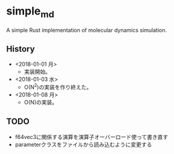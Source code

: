 #+STARTUP: indent
* simple_md
A simple Rust implementation of molecular dynamics simulation.
** History
- <2018-01-01 月>
  - 実装開始。
- <2018-01-03 水>
  - O(N^2)の実装を作り終えた。
- <2018-01-08 月>
  - O(N)の実装。
** TODO
- f64vec3に関係する演算を演算子オーバーロード使って書き直す
- parameterクラスをファイルから読み込むように変更する
